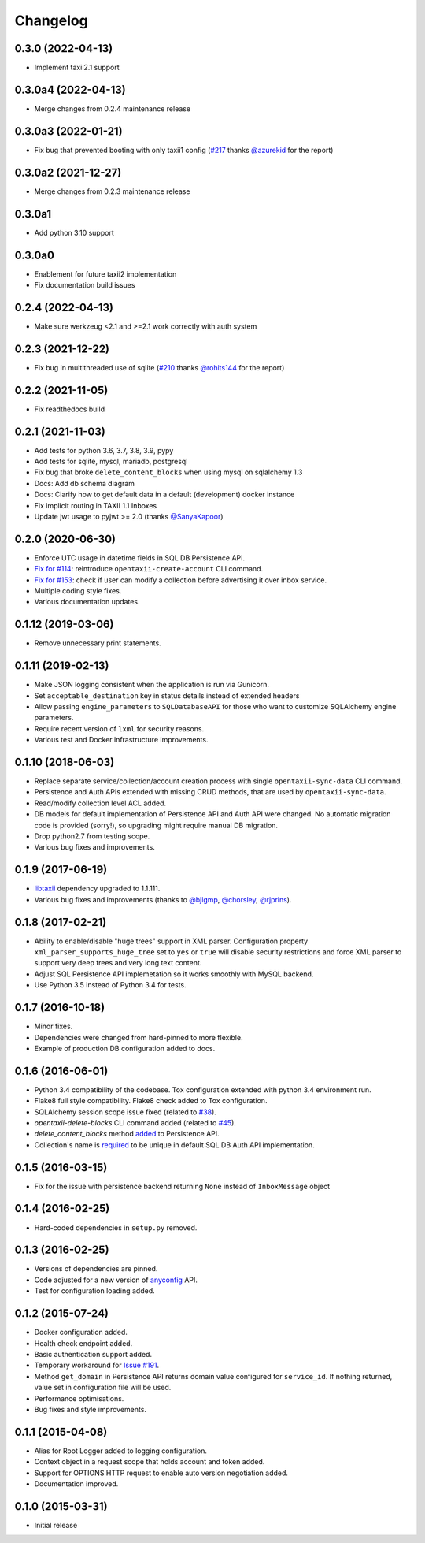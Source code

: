 Changelog
=========

0.3.0 (2022-04-13)
------------------
* Implement taxii2.1 support

0.3.0a4 (2022-04-13)
--------------------
* Merge changes from 0.2.4 maintenance release

0.3.0a3 (2022-01-21)
--------------------
* Fix bug that prevented booting with only taxii1 config (`#217 <https://github.com/eclecticiq/OpenTAXII/issues/217>`_ thanks `@azurekid <https://github.com/azurekid>`_ for the report)

0.3.0a2 (2021-12-27)
--------------------
* Merge changes from 0.2.3 maintenance release

0.3.0a1
-------
* Add python 3.10 support

0.3.0a0
-------
* Enablement for future taxii2 implementation
* Fix documentation build issues

0.2.4 (2022-04-13)
------------------
* Make sure werkzeug <2.1 and >=2.1 work correctly with auth system

0.2.3 (2021-12-22)
------------------
* Fix bug in multithreaded use of sqlite (`#210 <https://github.com/eclecticiq/OpenTAXII/issues/210>`_ thanks `@rohits144 <https://github.com/rohits144>`_ for the report)

0.2.2 (2021-11-05)
------------------
* Fix readthedocs build

0.2.1 (2021-11-03)
------------------
* Add tests for python 3.6, 3.7, 3.8, 3.9, pypy
* Add tests for sqlite, mysql, mariadb, postgresql
* Fix bug that broke ``delete_content_blocks`` when using mysql on sqlalchemy 1.3
* Docs: Add db schema diagram
* Docs: Clarify how to get default data in a default (development) docker instance
* Fix implicit routing in TAXII 1.1 Inboxes
* Update jwt usage to pyjwt >= 2.0 (thanks `@SanyaKapoor <https://github.com/SanyaKapoor>`_)

0.2.0 (2020-06-30)
------------------
* Enforce UTC usage in datetime fields in SQL DB Persistence API.
* `Fix for #114 <https://github.com/eclecticiq/OpenTAXII/issues/114>`_: reintroduce ``opentaxii-create-account`` CLI command.
* `Fix for #153 <https://github.com/eclecticiq/OpenTAXII/issues/152>`_: check if user can modify a collection before advertising it over inbox service.
* Multiple coding style fixes.
* Various documentation updates.

0.1.12 (2019-03-06)
-------------------
* Remove unnecessary print statements.

0.1.11 (2019-02-13)
-------------------
* Make JSON logging consistent when the application is run via Gunicorn.
* Set ``acceptable_destination`` key in status details instead of extended headers
* Allow passing ``engine_parameters`` to ``SQLDatabaseAPI`` for those who want to customize SQLAlchemy engine parameters.
* Require recent version of ``lxml`` for security reasons.
* Various test and Docker infrastructure improvements.

0.1.10 (2018-06-03)
-------------------
* Replace separate service/collection/account creation process with single ``opentaxii-sync-data`` CLI command.
* Persistence and Auth APIs extended with missing CRUD methods, that are used by ``opentaxii-sync-data``.
* Read/modify collection level ACL added.
* DB models for default implementation of Persistence API and Auth API were changed. No automatic migration code is provided (sorry!), so upgrading might require manual DB migration.
* Drop python2.7 from testing scope.
* Various bug fixes and improvements.

0.1.9 (2017-06-19)
------------------
* `libtaxii <https://github.com/TAXIIProject/libtaxii>`_ dependency upgraded to 1.1.111.
* Various bug fixes and improvements (thanks to `@bjigmp <https://github.com/bjigmp>`_, `@chorsley <https://github.com/chorsley>`_, `@rjprins <https://github.com/rjprins>`_).

0.1.8 (2017-02-21)
------------------
* Ability to enable/disable "huge trees" support in XML parser. Configuration property ``xml_parser_supports_huge_tree`` set to ``yes`` or ``true`` will disable security restrictions and force XML parser to support very deep trees and very long text content.
* Adjust SQL Persistence API implemetation so it works smoothly with MySQL backend.
* Use Python 3.5 instead of Python 3.4 for tests.

0.1.7 (2016-10-18)
------------------
* Minor fixes.
* Dependencies were changed from hard-pinned to more flexible.
* Example of production DB configuration added to docs.

0.1.6 (2016-06-01)
------------------
* Python 3.4 compatibility of the codebase. Tox configuration extended with python 3.4 environment run.
* Flake8 full style compatibility. Flake8 check added to Tox configuration.
* SQLAlchemy session scope issue fixed (related to `#38 <https://github.com/EclecticIQ/OpenTAXII/issues/38>`_).
* `opentaxii-delete-blocks` CLI command added (related to `#45 <https://github.com/EclecticIQ/OpenTAXII/issues/45>`_).
* `delete_content_blocks` method `added <https://github.com/EclecticIQ/OpenTAXII/commit/dc6fddc27a98e8450c7e05e583b2bfb741f6e197#diff-6814849ac352b2b74132f8fa52e0ec4eR213>`_ to Persistence API.
* Collection's name is `required <https://github.com/EclecticIQ/OpenTAXII/commit/dc6fddc27a98e8450c7e05e583b2bfb741f6e197#diff-ce3f7b939e5c540480ac655aef32c513R116>`_ to be unique in default SQL DB Auth API implementation.

0.1.5 (2016-03-15)
------------------
* Fix for the issue with persistence backend returning ``None`` instead of ``InboxMessage`` object

0.1.4 (2016-02-25)
------------------
* Hard-coded dependencies in ``setup.py`` removed.

0.1.3 (2016-02-25)
------------------
* Versions of dependencies are pinned.
* Code adjusted for a new version of `anyconfig <https://pypi.python.org/pypi/anyconfig>`_ API.
* Test for configuration loading added.

0.1.2 (2015-07-24)
------------------
* Docker configuration added.
* Health check endpoint added.
* Basic authentication support added.
* Temporary workaround for `Issue #191 <https://github.com/TAXIIProject/libtaxii/issues/191>`_.
* Method ``get_domain`` in Persistence API returns domain value configured for ``service_id``. If nothing returned, value set in configuration file will be used.
* Performance optimisations.
* Bug fixes and style improvements.

0.1.1 (2015-04-08)
------------------
* Alias for Root Logger added to logging configuration.
* Context object in a request scope that holds account and token added.
* Support for OPTIONS HTTP request to enable auto version negotiation added.
* Documentation improved.

0.1.0 (2015-03-31)
------------------
* Initial release
